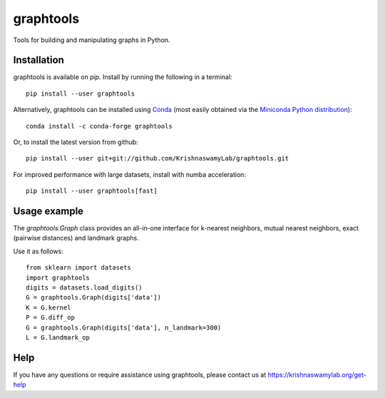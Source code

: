 ==========
graphtools
==========

.. image:: https://img.shields.io/pypi/v/graphtools.svg
    :target: https://pypi.org/project/graphtools/
    :alt: Latest PyPi version
.. image:: https://anaconda.org/conda-forge/graphtools/badges/version.svg
    :target: https://anaconda.org/conda-forge/graphtools/
    :alt: Latest Conda version
.. image:: https://img.shields.io/github/workflow/status/KrishnaswamyLab/graphtools/Unit%20Tests/master?label=Github%20Actions
    :target: https://travis-ci.com/KrishnaswamyLab/graphtools
    :alt: Github Actions Build
.. image:: https://img.shields.io/readthedocs/graphtools.svg
    :target: https://graphtools.readthedocs.io/
    :alt: Read the Docs
.. image:: https://coveralls.io/repos/github/KrishnaswamyLab/graphtools/badge.svg?branch=master
    :target: https://coveralls.io/github/KrishnaswamyLab/graphtools?branch=master
    :alt: Coverage Status
.. image:: https://img.shields.io/twitter/follow/KrishnaswamyLab.svg?style=social&label=Follow
    :target: https://twitter.com/KrishnaswamyLab
    :alt: Twitter
.. image:: https://img.shields.io/github/stars/KrishnaswamyLab/graphtools.svg?style=social&label=Stars
    :target: https://github.com/KrishnaswamyLab/graphtools/
    :alt: GitHub stars
.. image:: https://img.shields.io/badge/code%20style-black-000000.svg
    :target: https://github.com/psf/black
    :alt: Code style: black

Tools for building and manipulating graphs in Python.

Installation
------------

graphtools is available on `pip`. Install by running the following in a terminal::

    pip install --user graphtools

Alternatively, graphtools can be installed using `Conda <https://conda.io/docs/>`_ (most easily obtained via the `Miniconda Python distribution <https://conda.io/miniconda.html>`_)::

    conda install -c conda-forge graphtools

Or, to install the latest version from github::

    pip install --user git+git://github.com/KrishnaswamyLab/graphtools.git

For improved performance with large datasets, install with numba acceleration::

    pip install --user graphtools[fast]

Usage example
-------------

The `graphtools.Graph` class provides an all-in-one interface for k-nearest neighbors, mutual nearest neighbors, exact (pairwise distances) and landmark graphs.

Use it as follows::

    from sklearn import datasets
    import graphtools
    digits = datasets.load_digits()
    G = graphtools.Graph(digits['data'])
    K = G.kernel
    P = G.diff_op
    G = graphtools.Graph(digits['data'], n_landmark=300)
    L = G.landmark_op

Help
----

If you have any questions or require assistance using graphtools, please contact us at https://krishnaswamylab.org/get-help
